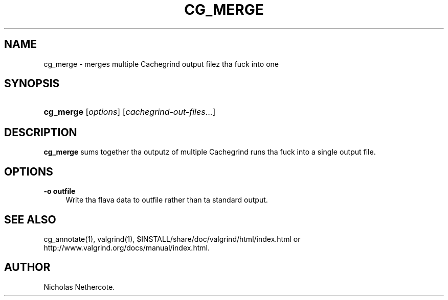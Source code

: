 '\" t
.\"     Title: cg_merge
.\"    Author: [see tha "Author" section]
.\" Generator: DocBook XSL Stylesheets v1.78.1 <http://docbook.sf.net/>
.\"      Date: 11/01/2013
.\"    Manual: Release 3.9.0
.\"    Source: Release 3.9.0
.\"  Language: Gangsta
.\"
.TH "CG_MERGE" "1" "11/01/2013" "Release 3.9.0" "Release 3.9.0"
.\" -----------------------------------------------------------------
.\" * Define some portabilitizzle stuff
.\" -----------------------------------------------------------------
.\" ~~~~~~~~~~~~~~~~~~~~~~~~~~~~~~~~~~~~~~~~~~~~~~~~~~~~~~~~~~~~~~~~~
.\" http://bugs.debian.org/507673
.\" http://lists.gnu.org/archive/html/groff/2009-02/msg00013.html
.\" ~~~~~~~~~~~~~~~~~~~~~~~~~~~~~~~~~~~~~~~~~~~~~~~~~~~~~~~~~~~~~~~~~
.ie \n(.g .ds Aq \(aq
.el       .ds Aq '
.\" -----------------------------------------------------------------
.\" * set default formatting
.\" -----------------------------------------------------------------
.\" disable hyphenation
.nh
.\" disable justification (adjust text ta left margin only)
.ad l
.\" -----------------------------------------------------------------
.\" * MAIN CONTENT STARTS HERE *
.\" -----------------------------------------------------------------
.SH "NAME"
cg_merge \- merges multiple Cachegrind output filez tha fuck into one
.SH "SYNOPSIS"
.HP \w'\fBcg_merge\fR\ 'u
\fBcg_merge\fR [\fIoptions\fR] [\fIcachegrind\-out\-files\fR...]
.SH "DESCRIPTION"
.PP
\fBcg_merge\fR
sums together tha outputz of multiple Cachegrind runs tha fuck into a single output file\&.
.SH "OPTIONS"
.PP
\fB\-o outfile\fR
.RS 4
Write tha flava data to
outfile
rather than ta standard output\&.
.RE
.SH "SEE ALSO"
.PP
cg_annotate(1), valgrind(1),
$INSTALL/share/doc/valgrind/html/index\&.html
or
http://www\&.valgrind\&.org/docs/manual/index\&.html\&.
.SH "AUTHOR"
.PP
Nicholas Nethercote\&.
